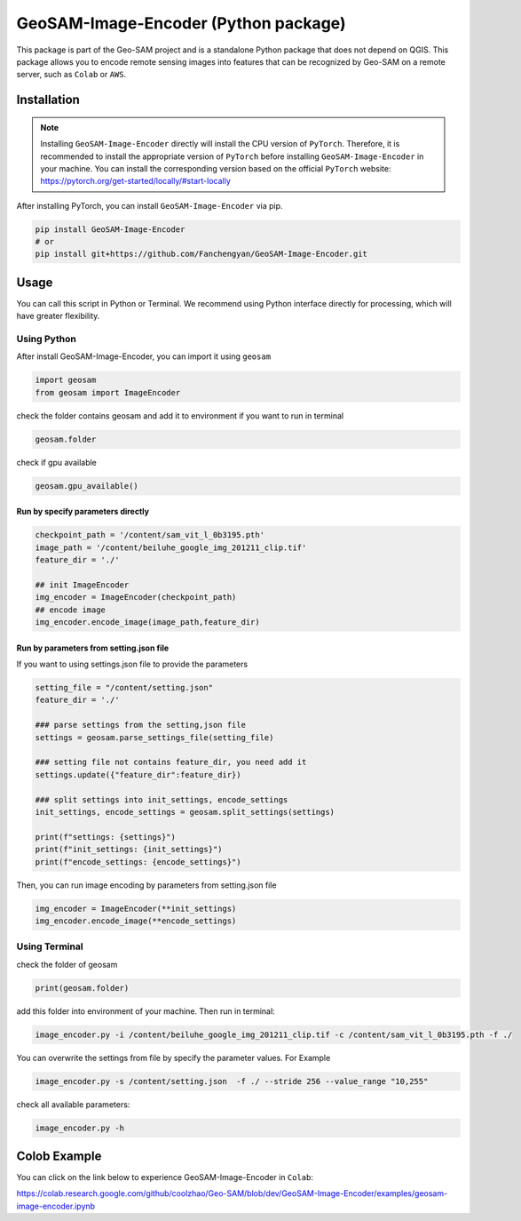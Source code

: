 .. _Geo-SAM Image Encoder:

GeoSAM-Image-Encoder (Python package)
======================================

.. image:: https://img.shields.io/pypi/v/GeoSAM-Image-Encoder
    :target: https://pypi.org/project/GeoSAM-Image-Encoder/
    :alt: PyPI Version

.. image:: https://static.pepy.tech/badge/GeoSAM-Image-Encoder
    :target: https://pepy.tech/project/GeoSAM-Image-Encoder
    :alt: Downloads

This package is part of the Geo-SAM project and is a standalone Python package that does not depend on QGIS. This package allows you to encode remote sensing images into features that can be recognized by Geo-SAM on a remote server, such as ``Colab`` or ``AWS``.


Installation
------------
.. note::

    Installing ``GeoSAM-Image-Encoder`` directly will install the CPU version of ``PyTorch``. Therefore, it is recommended to install the appropriate version of ``PyTorch`` before installing ``GeoSAM-Image-Encoder`` in your machine. You can install the corresponding version based on the official ``PyTorch`` website: https://pytorch.org/get-started/locally/#start-locally

After installing PyTorch, you can install ``GeoSAM-Image-Encoder`` via pip.

.. code-block:: bash

    pip install GeoSAM-Image-Encoder
    # or
    pip install git+https://github.com/Fanchengyan/GeoSAM-Image-Encoder.git


Usage
-----

You can call this script in Python or Terminal. We recommend using Python interface directly for processing, which will have greater flexibility.

Using Python
~~~~~~~~~~~~

After install GeoSAM-Image-Encoder, you can import it using ``geosam``

.. code-block:: python

    import geosam
    from geosam import ImageEncoder

check the folder contains geosam and add it to environment if you want to run in terminal

.. code-block:: python

    geosam.folder

check if gpu available


.. code-block:: python

    geosam.gpu_available()

Run by specify parameters directly
^^^^^^^^^^^^^^^^^^^^^^^^^^^^^^^^^^

.. code-block:: python

    checkpoint_path = '/content/sam_vit_l_0b3195.pth'
    image_path = '/content/beiluhe_google_img_201211_clip.tif'
    feature_dir = './'

    ## init ImageEncoder
    img_encoder = ImageEncoder(checkpoint_path)
    ## encode image
    img_encoder.encode_image(image_path,feature_dir)


Run by parameters from setting.json file
^^^^^^^^^^^^^^^^^^^^^^^^^^^^^^^^^^^^^^^^

If you want to using settings.json file to provide the parameters

.. code-block:: python

    setting_file = "/content/setting.json"
    feature_dir = './'

    ### parse settings from the setting,json file
    settings = geosam.parse_settings_file(setting_file)

    ### setting file not contains feature_dir, you need add it
    settings.update({"feature_dir":feature_dir})

    ### split settings into init_settings, encode_settings
    init_settings, encode_settings = geosam.split_settings(settings)

    print(f"settings: {settings}")
    print(f"init_settings: {init_settings}")
    print(f"encode_settings: {encode_settings}")

Then, you can run image encoding by parameters from setting.json file

.. code-block:: python

    img_encoder = ImageEncoder(**init_settings)
    img_encoder.encode_image(**encode_settings)

Using Terminal
~~~~~~~~~~~~~~

check the folder of geosam

.. code-block:: bash

    print(geosam.folder)

add this folder into environment of your machine. Then run in terminal:

.. code-block:: bash

    image_encoder.py -i /content/beiluhe_google_img_201211_clip.tif -c /content/sam_vit_l_0b3195.pth -f ./

You can overwrite the settings from file by specify the parameter values. For Example

.. code-block:: bash

    image_encoder.py -s /content/setting.json  -f ./ --stride 256 --value_range "10,255"

check all available parameters:

.. code-block:: bash

    image_encoder.py -h


Colob Example
-------------


You can click on the link below to experience GeoSAM-Image-Encoder in ``Colab``: 

`<https://colab.research.google.com/github/coolzhao/Geo-SAM/blob/dev/GeoSAM-Image-Encoder/examples/geosam-image-encoder.ipynb>`_
